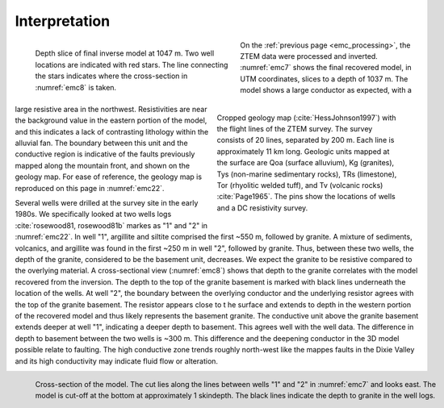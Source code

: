 .. _emc_interpretation:

Interpretation
==============

.. figure:: ./images/FIGURE_7.png
        :name: emc7
        :figwidth: 49%
        :align: left

        Depth slice of final inverse model at 1047 m. Two well locations are indicated with red stars. The line connecting the stars indicates where the cross-section in :numref:`emc8` is taken.

.. figure:: ./images/FIGURE_2.png
        :name: emc22
        :figwidth: 45%
        :align: right

        Cropped geology map (:cite:`HessJohnson1997`) with the flight lines of the ZTEM survey. The survey consists of 20 lines, separated by 200 m. Each line is approximately 11 km long. Geologic units mapped at the surface are Qoa (surface alluvium), Kg (granites), Tys (non-marine sedimentary rocks), TRs (limestone), Tor (rhyolitic welded tuff), and Tv (volcanic rocks) :cite:`Page1965`. The pins show the locations of wells and a DC resistivity survey.

On the :ref:`previous page <emc_processing>`, the ZTEM data were processed and inverted. :numref:`emc7` shows the final recovered model, in UTM coordinates, slices to a depth of 1037 m. The model shows a large conductor as expected, with a large resistive area in the northwest. Resistivities are near the background value in the eastern portion of the model, and this indicates a lack of contrasting lithology within the alluvial fan. The boundary between this unit and the conductive region is indicative of the faults previously mapped along the mountain front, and shown on the geology map. For ease of reference, the geology map is reproduced on this page in :numref:`emc22`.

Several wells were drilled at the survey site in the early 1980s. We specifically looked at two wells logs :cite:`rosewood81, rosewood81b` markes as "1" and "2" in :numref:`emc22`. In well "1", argillite and siltite comprised the first ~550 m, followed by granite. A mixture of sediments, volcanics, and argillite was found in the first ~250 m in well "2", followed by granite. Thus, between these two wells, the depth of the granite, considered to be the basement unit, decreases. We expect the granite to be resistive compared to the overlying material. A cross-sectional view (:numref:`emc8`) shows that depth to the granite correlates with the model recovered from the inversion. The depth to the top of the granite basement is marked with black lines underneath the location of the wells. At well "2", the boundary between the overlying conductor and the underlying resistor agrees with the top of the granite basement. The resistor appears close to t he surface and extends to depth in the western portion of the recovered model and thus likely represents the basement granite. The conductive unit above the granite basement extends deeper at well "1", indicating a deeper depth to basement. This agrees well with the well data. The difference in depth to basement between the two wells is ~300 m. This difference and the deepening conductor in the 3D model possible relate to faulting. The high conductive zone trends roughly north-west like the mappes faults in the Dixie Valley and its high conductivity may indicate fluid flow or alteration.

.. figure:: ./images/FIGURE_8.png
        :name: emc8
        :figwidth: 100%
        :align: left

        Cross-section of the model. The cut lies along the lines between wells "1" and "2" in :numref:`emc7` and looks east. The model is cut-off at the bottom at approximately 1 skindepth. The black lines indicate the depth to granite in the well logs.
